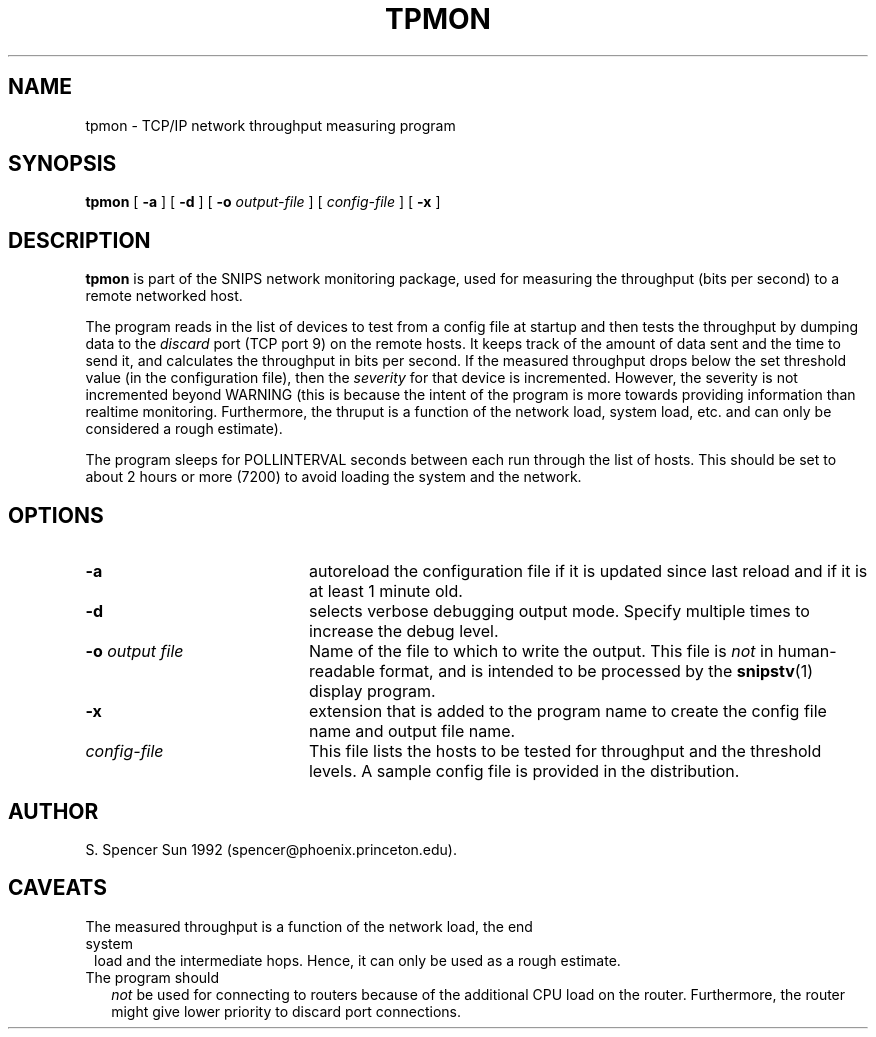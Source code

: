 .\"$Header: /home/cvsroot/snips/man/tpmon.8,v 1.0 2001/07/08 22:31:48 vikas Exp $"
.\"
.TH TPMON 8 "June 2001"
.SH NAME
tpmon \- TCP/IP network throughput measuring program
.SH SYNOPSIS
.B tpmon
[
.B \-a
] [
.B \-d
] [
.B \-o
.I output-file
] [
.I config-file
] [
.B \-x
]
.SH DESCRIPTION
.LP
.B tpmon
is part of the SNIPS network monitoring package, used for
measuring the throughput (bits per second) to a remote networked host.
.PP
The program reads in the list of devices to test from a config file at startup
and then tests the throughput by dumping data to the 
.I discard
port (TCP port 9) on the remote hosts. It keeps track of the amount of data
sent and the time to send it, and calculates the throughput in bits
per second.  If the measured throughput drops below the set threshold value
(in the configuration file), then the
.I severity
for that device is incremented. However, the severity is not incremented beyond
WARNING (this is because the intent of the program is more towards providing
information than realtime monitoring. Furthermore, the thruput is a function
of the network load, system load, etc. and can only be considered a rough
estimate).
.PP
The program sleeps for POLLINTERVAL seconds between each run through the
list of hosts. This should be set to about 2 hours or more (7200) to avoid
loading the system and the network.
.SH OPTIONS
.TP 20
.B \-a
autoreload the configuration file if it is updated since last reload and if
it is at least 1 minute old.
.TP
.B \-d
selects verbose debugging output mode. Specify multiple times to increase the
debug level.
.TP
.BI "\-o" " output file"
Name of the file to which to write the output.  This file is 
.I not
in human-readable format, and is intended to be processed by the 
.BR snipstv (1)
display program.
.TP
.B \-x
extension that is added to the program name to create the config file name
and output file name.
.TP
.I config-file
This file lists the hosts to be tested for throughput and the threshold
levels. A sample config file is provided in the distribution.
.\"------------------------------------
.SH AUTHOR
S. Spencer Sun 1992 (spencer@phoenix.princeton.edu).
.SH CAVEATS
.TP 1)
The measured throughput is a function of the network load, the end system
load and the intermediate hops. Hence, it can only be used as a rough
estimate.
.TP 2)
The program should
.I not
be used for connecting to routers because of the additional CPU load on the
router. Furthermore, the router might give lower priority to discard port
connections. 
.\"------------------------------------
